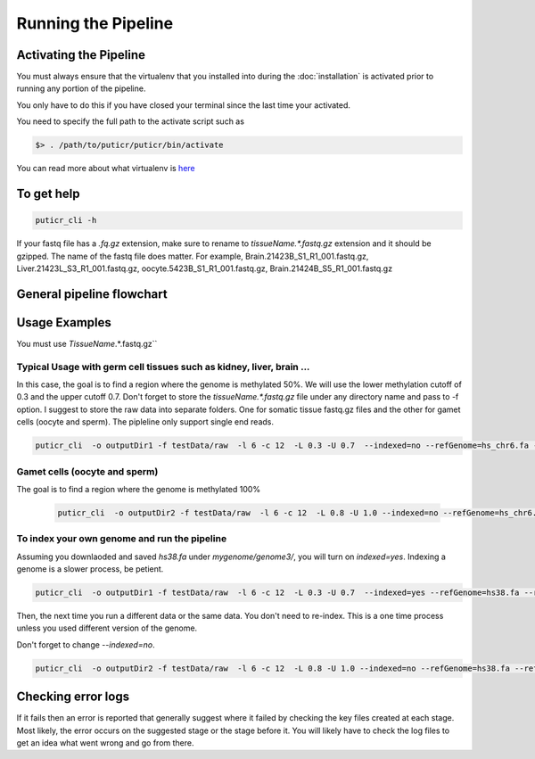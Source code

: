 ====================
Running the Pipeline
====================

.. _activate:

Activating the Pipeline
=======================

You must always ensure that the virtualenv that you installed into during the
:doc:`installation` is activated prior to running any portion of the pipeline.

You only have to do this if you have closed your terminal since the last time your
activated.

You need to specify the full path to the activate script such as

.. code-block:: bash

    $> . /path/to/puticr/puticr/bin/activate


You can read more about what virtualenv is `here <https://virtualenv.pypa.io/en/latest/>`_

To get help
===========

.. code-block:: bash

    puticr_cli -h 

If your fastq file has a `.fq.gz` extension, make sure to rename to `tissueName.*.fastq.gz` extension and it should be gzipped. 
The name of the fastq file does matter. For example, Brain.21423B_S1_R1_001.fastq.gz, Liver.21423L_S3_R1_001.fastq.gz, oocyte.5423B_S1_R1_001.fastq.gz, 
Brain.21424B_S5_R1_001.fastq.gz

General pipeline flowchart
==========================

.. image:: _static/images/flowchart.png
   :width: 600

Usage Examples
==============

You must use  `TissueName`.*.fastq.gz``

Typical Usage with germ cell tissues such as kidney, liver, brain ...
---------------------------------------------------------------------

In this case, the goal is to find a region where the genome is methylated 50%. We will use the lower methylation cutoff of 0.3 and the upper cutoff 0.7.
Don't forget to store the `tissueName.*.fastq.gz` file under any directory name and pass to -f option. I suggest to store the raw data into separate folders.
One for somatic tissue fastq.gz  files and the other for gamet cells (oocyte and sperm). The pipleline only  support single end reads. 

.. code-block:: bash

    puticr_cli  -o outputDir1 -f testData/raw  -l 6 -c 12  -L 0.3 -U 0.7  --indexed=no --refGenome=hs_chr6.fa --refGenomeDir=testData/genome2/

Gamet cells (oocyte and sperm)
------------------------------

The goal is to find a region where the genome is methylated 100%

   .. code-block:: bash
           
       puticr_cli  -o outputDir2 -f testData/raw  -l 6 -c 12  -L 0.8 -U 1.0 --indexed=no --refGenome=hs_chr6.fa --refGenomeDir=testData/genome2/


To index your own genome and run the pipeline 
---------------------------------------------

Assuming you downlaoded and saved `hs38.fa` under `mygenome/genome3/`, you will turn on `indexed=yes`. Indexing a genome is a slower process, be petient. 

.. code-block:: bash

       puticr_cli  -o outputDir1 -f testData/raw  -l 6 -c 12  -L 0.3 -U 0.7  --indexed=yes --refGenome=hs38.fa --refGenomeDir=mygenome/genome3/


Then, the next time you run a different data or the same data. You don't need to re-index. This is a one time process unless you used different version of the genome.

Don't forget to change `--indexed=no`.

.. code-block:: bash
       
    puticr_cli  -o outputDir2 -f testData/raw  -l 6 -c 12  -L 0.8 -U 1.0 --indexed=no --refGenome=hs38.fa --refGenomeDir=mygenome/genome3/


Checking error logs
===================

If it fails then an error is reported that generally suggest where it failed by
checking the key files created at each stage. Most likely, the error occurs on the 
suggested stage or the stage before it. You will likely have to check the log files
to get an idea what went wrong and go from there.

